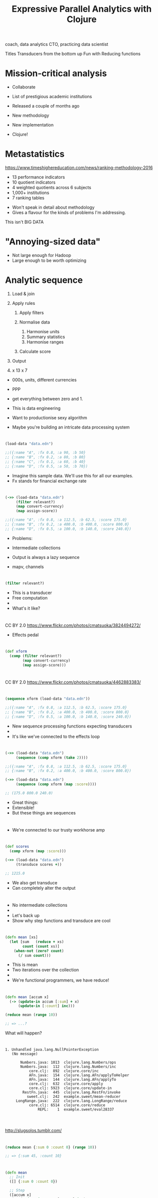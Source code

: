 #+Title: Expressive Parallel Analytics with Clojure
#+Author:
#+Email: @henrygarner

#+REVEAL_THEME: zenburn
#+REVEAL_EXTRA_CSS: ./extra.css
#+OPTIONS: num:nil toc:nil reveal_mathjax:t reveal_history:t reveal_control:nil reveal_progress:nil reveal_center:true reveal_slide_number:nil
#+REVEAL_TRANS: none

#+BEGIN_NOTES
coach, data analytics CTO,
practicing data scientist

Titles
Transducers from the bottom up
Fun with Reducing functions
#+END_NOTES

* Mission-critical analysis

[[./images/mastodon.png]]

[[./images/the-wur.png]]

#+BEGIN_NOTES
- Collaborate

- List of prestigious academic institutions

- Released a couple of months ago
- New methodology
- New implementation
- Clojure!
#+END_NOTES

* Metastatistics

https://www.timeshighereducation.com/news/ranking-methodology-2016

- 13 performance indicators
- 10 quotient indicators
- 4  weighted quotients across 6 subjects
- 1,000+ institutions
- 7 ranking tables

#+BEGIN_NOTES
- Won't speak in detail about methodology
- Gives a flavour for the kinds of problems I'm addressing.

This isn't BIG DATA
#+END_NOTES

* "Annoying-sized data"

#+ATTR_REVEAL: :frag appear
[[./images/bruce.jpg]]


#+BEGIN_NOTES
- Not large enough for Hadoop
- Large enough to be worth optimizing

#+END_NOTES

* Analytic sequence

#+ATTR_REVEAL: :frag (appear appear appear appear appear) :frag_idx (1 1 1 4)
1. Load & join
2. Apply rules
   #+ATTR_REVEAL: :frag (appear appear appear) :frag_idx (2 2 2)
   1. Apply filters
   2. Normalise data
      #+ATTR_REVEAL: :frag (appear appear appear) :frag_idx (3 3 3)
      1. Harmonise units
      2. Summary statistics
      3. Harmonise ranges
   3. Calculate score
3. Output
4. x 13 x 7

#+BEGIN_NOTES
- 000s, units, different currencies
- PPP
- get everything between zero and 1.

- This is data engineering
- Want to productionise sexy algorithm
- Maybe you're building an intricate data processing system
#+END_NOTES

* 

#+BEGIN_SRC clojure
(load-data "data.edn")

;;({:name "A", :fx 0.8, :a 90, :b 50}
;; {:name "B", :fx 0.2, :a 80, :b 80}
;; {:name "C", :fx 0.1, :a 60, :b 40}
;; {:name "D", :fx 0.5, :a 50, :b 70})
#+END_SRC

#+BEGIN_NOTES
- Imagine this sample data. We'll use this for all our examples.
- Fx stands for financial exchange rate
#+END_NOTES

* 

#+BEGIN_SRC clojure
(->> (load-data "data.edn")
     (filter relevant?)
     (map convert-currency)
     (map assign-score))

;;({:name "A", :fx 0.8, :a 112.5, :b 62.5, :score 175.0}
;; {:name "B", :fx 0.2, :a 400.0, :b 400.0, :score 800.0}
;; {:name "D", :fx 0.5, :a 100.0, :b 140.0, :score 240.0})
#+END_SRC

#+BEGIN_NOTES
- Problems:
- Intermediate collections
- Output is always a lazy sequence

- mapv, channels
#+END_NOTES

* 

#+BEGIN_SRC clojure
(filter relevant?)
#+END_SRC

#+BEGIN_NOTES
- This is a transducer
- Free computation
-
- What's it like?
#+END_NOTES

* 
:PROPERTIES:
:CUSTOM_ID: pedal
:reveal_background: ./images/pedals/3824494272_8fb3ea261a_o.jpg
:END:

CC BY 2.0 https://www.flickr.com/photos/cmatsuoka/3824494272/

#+BEGIN_NOTES
- Effects pedal
#+END_NOTES

* 

#+BEGIN_SRC clojure
(def xform
  (comp (filter relevant?)
        (map convert-currency)
        (map assign-score)))
#+END_SRC

* 
:PROPERTIES:
:CUSTOM_ID: pedals
:reveal_background: ./images/pedals/4462883383_a3ed642205_o.jpg
:END:

CC BY 2.0 https://www.flickr.com/photos/cmatsuoka/4462883383/

* 

#+BEGIN_SRC clojure
(sequence xform (load-data "data.edn"))

;;({:name "A", :fx 0.8, :a 112.5, :b 62.5, :score 175.0}
;; {:name "B", :fx 0.2, :a 400.0, :b 400.0, :score 800.0}
;; {:name "D", :fx 0.5, :a 100.0, :b 140.0, :score 240.0})
#+END_SRC

#+BEGIN_NOTES
- New sequence processing functions expecting transducers
-
- It's like we've connected to the effects loop
#+END_NOTES

* 
:PROPERTIES:
:CUSTOM_ID: guitar
:reveal_background: ./images/guitars/4779928776_0783c072fe_o.jpg
:END:

* 

#+BEGIN_SRC clojure
(->> (load-data "data.edn")
     (sequence (comp xform (take 2))))

;;({:name "A", :fx 0.8, :a 112.5, :b 62.5, :score 175.0}
;; {:name "B", :fx 0.2, :a 400.0, :b 400.0, :score 800.0})

(->> (load-data "data.edn")
     (sequence (comp xform (map :score))))

;; (175.0 800.0 240.0)
#+END_SRC

#+BEGIN_NOTES
- Great things:
- Extensible!
- But these things are sequences
#+END_NOTES

* 
:PROPERTIES:
:CUSTOM_ID: amp
:reveal_background: ./images/amps/9.jpg
:END:

#+BEGIN_NOTES
- We're connected to our trusty workhorse amp
#+END_NOTES

* 

#+BEGIN_SRC clojure
(def scores
  (comp xform (map :score)))

(->> (load-data "data.edn")
     (transduce scores +))

;; 1215.0
#+END_SRC

#+BEGIN_NOTES
- We also get transduce
- Can completely alter the output
#+END_NOTES

* 
:PROPERTIES:
:CUSTOM_ID: tesla
:reveal_background: ./images/amps/Tesla-Coil-lighting-stunt-with-guitar.jpg
:END:

#+BEGIN_NOTES
- No intermediate collections
- 
- Let's back up
- Show why step functions and transduce are cool
#+END_NOTES

* 

#+BEGIN_SRC clojure
(defn mean [xs]
  (let [sum   (reduce + xs)
        count (count xs)]
    (when-not (zero? count)
      (/ sum count)))
#+END_SRC

#+BEGIN_NOTES
- This is mean
- Two iterations over the collection
- 
- We're functional programmers, we have reduce!
#+END_NOTES

* 

#+BEGIN_SRC clojure
(defn mean [accum x]
  (-> (update-in accum [:sum] + x)
      (update-in [:count] inc)))
#+END_SRC

#+ATTR_REVEAL: :frag appear
#+BEGIN_SRC clojure
(reduce mean (range 10))

;; => ...?
#+END_SRC

#+BEGIN_NOTES
What will happen?
#+END_NOTES

* 
#+BEGIN_SRC text
1. Unhandled java.lang.NullPointerException
   (No message)

       Numbers.java: 1013  clojure.lang.Numbers/ops
       Numbers.java:  112  clojure.lang.Numbers/inc
           core.clj:  892  clojure.core/inc
           AFn.java:  154  clojure.lang.AFn/applyToHelper
           AFn.java:  144  clojure.lang.AFn/applyTo
           core.clj:  632  clojure.core/apply
           core.clj: 5923  clojure.core/update-in
        RestFn.java:  445  clojure.lang.RestFn/invoke
          sweet.clj:  242  example.sweet/mean-reducer
     LongRange.java:  222  clojure.lang.LongRange/reduce
           core.clj: 6514  clojure.core/reduce
               REPL:    1  example.sweet/eval28337

#+END_SRC

* 
:PROPERTIES:
:CUSTOM_ID: slug1
:reveal_background: ./images/slugs/ss1.jpg
:END:

http://slugsolos.tumblr.com/

* 

#+BEGIN_SRC clojure
(reduce mean {:sum 0 :count 0} (range 10))

;; => {:sum 45, :count 10}
#+END_SRC

* 

#+BEGIN_SRC clojure
(defn mean
  ;; Init
  ([] {:sum 0 :count 0})
  
  ;; Step
  ([accum x]
   (-> (update-in accum [:count] inc)
       (update-in [:sum] + x))))

#+END_SRC
#+ATTR_REVEAL: :frag appear
#+BEGIN_SRC clojure
(reduce mean (mean) (range 10))

;; => {:sum 45, :count 10}
#+END_SRC

#+BEGIN_NOTES
- Output isn't really what we want
#+END_NOTES

* 

#+BEGIN_SRC clojure
(defn mean
  ;; Init
  ([] {:sum 0 :count 0})

  ;; Step
  ([accum x]
   (-> (update-in accum [:count] inc)
       (update-in [:sum] + x)))

  ;; Complete
  ([{:keys [sum count]}]
   (when-not (zero? count)
     (/ sum count))))
#+END_SRC
#+ATTR_REVEAL: :frag appear
#+BEGIN_SRC clojure
(mean (reduce mean (mean) (range 10)))

;; => 9/2
#+END_SRC

#+BEGIN_NOTES
- When we're done we call complete
-
- This is what transduce does
#+END_NOTES

* 
#+BEGIN_SRC clojure
(transduce (map identity) mean (range 10))

;; => 9/2
#+END_SRC

#+BEGIN_NOTES
- Behviour for free
-
- What is identity transducer?
#+END_NOTES

* What is the identity transducer?

* 

#+BEGIN_SRC clojure
  (defn identity-transducer [rf]
    (fn
      ([]      (rf))         ;; Init
      ([acc]   (rf acc))     ;; Complete
      ([acc x] (rf acc x)))) ;; Step
#+END_SRC

#+ATTR_REVEAL: :frag appear
#+BEGIN_SRC clojure
  (defn identity-transducer [rf] rf)
#+END_SRC

#+ATTR_REVEAL: :frag appear
#+BEGIN_SRC clojure
  (def identity-transducer identity)
#+END_SRC

* 

#+BEGIN_SRC clojure
(transduce identity mean (range 10))

;; => 9/2
#+END_SRC

#+BEGIN_NOTES
- Look at a more sophisticated example
#+END_NOTES

* 

https://en.wikipedia.org/wiki/Algorithms_for_calculating_variance

#+BEGIN_SRC clojure
  (defn variance
    ;; Init
    ([] [0 0 0])
 
    ;; Step
    ([[count mean sum-of-squares] x]
     (let [count' (inc count)
           mean'  (+ mean (/ (- x mean) count'))]
       [count' mean'
        (+ sum-of-squares (* (- x mean') (- x mean)))]))

    ;; Complete
    ([[count mean sum-of-squares]]
     (/ sum-of-squares (max 1 (dec count)))))
#+END_SRC

* 
#+BEGIN_SRC clojure
  (->> (load-data "data.edn")
       (transduce scores variance))
       
  ;; => 118075.0
#+END_SRC

#+BEGIN_NOTES
Variance is useful, but we usually want standard deviation
#+END_NOTES

* 

[[./images/normal-curve.png]]

* 

#+BEGIN_SRC clojure
(def standard-deviation
  (completing variance #(Math/sqrt (variance %))))
#+END_SRC

#+ATTR_REVEAL: :frag appear
#+BEGIN_SRC clojure
(->> (load-data "data.edn")
     (transduce scores standard-deviation))

;; => 343.6204301260331
#+END_SRC

#+BEGIN_NOTES
- Completing introduced in Clojure 1.7

- Want to calculate mean and standard deviation
- At the same time.
- Variance is a black box
#+END_NOTES

* 

#+BEGIN_SRC clojure
(->> (load-data "data.edn")
     (map (juxt :a :b)))

;; ([90 50] [80 80] [60 40] [50 70])
#+END_SRC

#+BEGIN_NOTES
- Might try and do this with step functions
#+END_NOTES

* 
#+BEGIN_SRC clojure
(->> (load-data "data.edn")
     (transduce scores
                (juxt mean standard-deviation)))

;; => ?
#+END_SRC

* 
:PROPERTIES:
:CUSTOM_ID: slug2
:reveal_background: ./images/slugs/rUF67Fd.jpg
:END:

http://slugsolos.tumblr.com/

* 

#+BEGIN_SRC text
1. Unhandled java.lang.NullPointerException
   (No message)

     Numbers.java: 1013  clojure.lang.Numbers/ops
     Numbers.java:  112  clojure.lang.Numbers/inc
         core.clj:  892  clojure.core/inc
         AFn.java:  154  clojure.lang.AFn/applyToHelper
         AFn.java:  144  clojure.lang.AFn/applyTo
         core.clj:  632  clojure.core/apply
         core.clj: 5923  clojure.core/update-in
      RestFn.java:  445  clojure.lang.RestFn/invoke
        sweet.clj:   82  example.sweet/mean
         core.clj: 2464  clojure.core/juxt/fn
         core.clj: 2611  clojure.core/map/fn/fn
         core.clj: 2611  clojure.core/map/fn/fn
         core.clj: 2611  clojure.core/map/fn/fn
         core.clj: 2675  clojure.core/filter/fn/fn
    protocols.clj:  167  clojure.core.protocols/fn
    protocols.clj:   19  clojure.core.protocols/fn/G
    protocols.clj:   31  clojure.core.protocols/seq-reduce
    protocols.clj:  101  clojure.core.protocols/fn
    protocols.clj:   13  clojure.core.protocols/fn/G
         core.clj: 6590  clojure.core/transduce
         core.clj: 6585  clojure.core/transduce
             REPL:    2  example.sweet/eval47021

#+END_SRC

* 

#+BEGIN_SRC clojure
(defn juxt-r [& rfns]
  (fn
    ([]      (mapv (fn [f]   (f))     rfns))
    ([acc]   (mapv (fn [f a] (f a))   rfns acc))
    ([acc x] (mapv (fn [f a] (f a x)) rfns acc))))

(def rf
  (juxt-r + conj))
#+END_SRC

#+ATTR_REVEAL: :frag appear
#+BEGIN_SRC clojure
(transduce identity rf (range 10))

;; => [45 [0 1 2 3 4 5 6 7 8 9]]

#+END_SRC

* 

#+BEGIN_SRC clojure
(def rf
  (juxt-r + ((take 3) conj)))

(transduce identity rf (range 10))

;; => ...?
;;
#+END_SRC

* 

#+BEGIN_SRC clojure
(def rf
  (juxt-r + ((take 3) conj)))

(transduce identity rf (range 10))

;; => [45 #object[clojure.lang.Reduced {:status :ready,
;;                                      :val [0 1 2]}]]
#+END_SRC

* 
:PROPERTIES:
:CUSTOM_ID: slug3
:reveal_background: ./images/slugs/tumblr_n9jjkbfgE21thoekio1_500.jpg
:END:


#+BEGIN_NOTES
What's going on inside take?
#+END_NOTES

* 

#+BEGIN_SRC clojure
  (defn take [n]
    (fn [rf]
      (let [nv (volatile! n)]
        (fn
          ([] (rf))
          ([result] (rf result))
          ([result input]
           (let [n @nv
                 nn (vswap! nv dec)
                 result (if (pos? n)
                          (rf result input)
                          result)]
             (if (not (pos? nn))
               (ensure-reduced result)
               result)))))))
#+END_SRC

* 

#+BEGIN_SRC clojure
(defn juxt-r [& rfns]
  (fn
    ([]    (mapv (fn [f] (f)) rfns))
    ([acc] (mapv (fn [f a] (f (unreduced a))) rfns acc))
    ([acc x]
     (let [all-reduced? (volatile! true)
           results (mapv (fn [f a]
                           (if-not (reduced? a)
                             (do (vreset! all-reduced?
                                          false)
                                 (f a x))
                             a))
                         rfns acc)]
       (if @all-reduced? (reduced results) results)))))
#+END_SRC
#+BEGIN_NOTES
- If all values are reduced, we're reduced.
- Only call step function on non-reduced accumulators
-
- Fixed! We have parallel step functions
#+END_NOTES

* 
:PROPERTIES:
:CSS_ID: sound-wall
:reveal_background: ./images/speakers/Grateful-Dead-Wall-of-Sound-Center-600x360.jpg
:END:

#+BEGIN_NOTES
-
- A word of warning...
#+END_NOTES

* 

#+BEGIN_SRC clojure
(def rf
  (juxt-r + ((take 3) conj)))

(transduce identity rf (range 10))

;; => [45 [0 1 2]]
#+END_SRC

#+ATTR_REVEAL: :frag appear
...but...
#+ATTR_REVEAL: :frag appear
#+BEGIN_SRC clojure
(transduce identity rf (range 10))

;; => [45 []]
#+END_SRC

#+BEGIN_NOTES
Don't alias a stateful transducer / reducing function
#+END_NOTES

* 
:PROPERTIES:
:CUSTOM_ID: clash
:reveal_background: ./images/clash.jpg
:END:

* 

#+BEGIN_SRC clojure
(def rf
  ((map inc) +))

(transduce identity rf (range 10))

;; => 55
#+END_SRC

#+BEGIN_NOTES
There's nothing wrong with this

In fact it opens up possibilities
#+END_NOTES

* 

#+BEGIN_SRC clojure
(defn facet [rf fns]
  (->> (map (fn [f] ((map f) rf)) fns)
       (apply juxt-r)))

(def rf
  (facet + [:a :b]))
#+END_SRC

#+ATTR_REVEAL: :frag appear
#+BEGIN_SRC clojure
(->> (load-data "data.edn")
     (transduce identity rf))

;; => [280 240]
#+END_SRC

#+BEGIN_NOTES
- A and b are just ordinary functions
They will be applied independently to the input

- Compare to juxt.

- What can we do with this?
#+END_NOTES

* 

#+BEGIN_SRC clojure
(defn weighted-mean [nf df]
  (let [rf (facet mean [nf df])]
    (completing rf (fn [x]
                     (let [[n d] (rf x)]
                       (when-not (zero? d)
                           (/ n d)))))))
#+END_SRC

#+ATTR_REVEAL: :frag appear
#+BEGIN_SRC clojure
(->> (load-data "data.edn")
     (transduce identity (weighted-mean :a :b)))

;; => 7/6
#+END_SRC

#+BEGIN_NOTES
What else could we do by wrapping juxt-r?
#+END_NOTES

* 

#+BEGIN_SRC clojure
(defn fuse [kvs]
  (let [rfns (vals kvs)
        rf   (apply juxt-r rfns)]
    (completing rf #(zipmap (keys kvs) (rf %)))))

(def rf
  (fuse {:mean mean
         :sd   standard-deviation}))
#+END_SRC

#+ATTR_REVEAL: :frag appear
#+BEGIN_SRC clojure
(->> (load-data "data.edn")
     (transduce (map :a) rf))

;; => {:mean 70, :sd 18.257418583505537}
#+END_SRC

* 

#+BEGIN_SRC clojure
(def rf
  (fuse {:mean-score ((map :score) mean)
         :fields (facet
                  (fuse {:mean mean
                         :sd   standard-deviation})
                  [:a :b])}))
#+END_SRC

#+ATTR_REVEAL: :frag reveal
#+BEGIN_SRC clojure
(->> (load-data "data.edn")
     (transduce xform rf))

;; {:mean-score 405.0,
;;  :fields [{:mean 204.16666666666666,
;;            :sd 169.71176545346918}
;;           {:mean 200.83333333333334,
;;            :sd 176.78258775494078}]}
#+END_SRC

* Success!
:PROPERTIES:
:CUSTOM_ID: hero
:reveal_background: ./images/guitars/funny-guitar-hero-kid.jpg
:END:

* Hey, where's my parallelism?

* Reducers

#+BEGIN_SRC txt
solve(problem):
    if problem is small enough:
        solve problem directly (sequential algorithm)
    else:
        for part in subdivide(problem)
            fork subtask to solve part
        join all subtasks spawned in previous loop
        combine results from subtasks
#+END_SRC

#+BEGIN_NOTES
Clojure 1.5
#+END_NOTES

* 

[[./images/reductions-tree.png]]

* 

[[./images/reduce-combine.png]]

* The Interquartile Range

[[./images/iqr.png]]

* 
#+BEGIN_SRC clojure
(import '[org.HdrHistogram DoubleHistogram])

(defn iqr-reducer
  ([] (DoubleHistogram. 1e8 3))
  ([hist x] (doto hist (.recordValue x)))
  ([hist] hist))

(defn iqr-combiner
  ([] (DoubleHistogram. 1e8 3))
  ([a b] (doto a (.add b)))
  ([hist]
   (vector (.getValueAtPercentile hist 25)
           (.getValueAtPercentile hist 75))))
#+END_SRC

* Fold

* 
#+BEGIN_SRC clojure
(require '[clojure.core.reducers :as r])

(->> (load-data "data.edn")
     (eduction xform (map :score))
     (r/fold iqr-combiner iqr-reducer))


;; => #object[org.HdrHistogram.DoubleHistogram]
#+END_SRC

#+BEGIN_NOTES
- Eduction
- 
- Complete will not be called...
#+END_NOTES

* 
#+BEGIN_SRC clojure
(require '[clojure.core.reducers :as r])

(->> (load-data "data.edn")
     (eduction xform (map :score))
     (r/fold iqr-combiner iqr-reducer)
     (iqr-combiner))

;; => [175.0 240.0]
#+END_SRC

#+BEGIN_NOTES
- Do we have any other new parallel tools?
#+END_NOTES

* 
:PROPERTIES:
:CUSTOM_ID: parallel
:reveal_background: ./images/multineck/SteveVai_081114.jpg
:END:

* core.async

"The conveyor belt of awesomeness"
-- Kris Jenkins

* 

- reduce
- map<
- pipeline

* 

- reduce
- +map<+
- pipeline

* 

#+BEGIN_SRC clojure
(require '[clojure.core.async :as async])

(defn fold [n xform reducef combinef in]
  (let [reduced (async/chan n)
        f       (xform reducef)]
    (->> (for [_ (range n)]
           (async/reduce f (f) in))
         (async/merge)
         (async/pipeline n reduced (map f)))
    (async/go
      (->> (async/reduce combinef (combinef) reduced)
           (async/<!)
           (combinef)))))
#+END_SRC

#+BEGIN_NOTES
- CSP channels and goroutines
- Cooperative multithreading
- Fixed size theadpool (cpus * 2) + 42
-
- Fully parallel!!
#+END_NOTES

* 
:PROPERTIES:
:CUSTOM_ID: parallel2
:reveal_background:  ./images/multineck/billbailey.jpg
:END:

https://www.youtube.com/watch?v=EAZdiJGWdfI

* 

#+BEGIN_SRC clojure
(def data (take 100000 (cycle (load-data "data.edn"))))

(quick-bench
 (->> (async/to-chan data)
      (fold 8 (comp xform (map :score))
            histogram-reducer
            histogram-combiner)
      (async/<!!)))

;; Execution time mean : 162.811354 ms
;; Execution time std-deviation : 168.664279 ms

#+END_SRC

#+BEGIN_NOTES
A word of caution...
#+END_NOTES

* 

#+BEGIN_SRC clojure
(quick-bench
 (->> (eduction xform (map :score) data)
      (r/fold 8
              histogram-combiner
              histogram-reducer)))

;; Execution time mean : 50.593113 ms
;; Execution time std-deviation : 2.644261 ms

#+END_SRC

* Summary

#+ATTR_REVEAL: :frag (appear)
- Step functions
  - init, step, complete
  - reduced?
  - composition:
    - juxt-r, facet, fuse
- Transducible contexts:
  - sequence, transduce, eduction
  - fold

* References

#+ATTR_REVEAL: :frag (appear)
- https://github.com/cgrand/xforms
  - reduce, into, by-key, partition, pad, for and window
  - str, str!, avg, count, juxt, juxt-map and first
- https://github.com/aphyr/tesser
  - correlation, variance, covariance, standard-deviation
- https://tbaldridge.pivotshare.com/
  - Logic Programming, Core.Async, Transients, and more

* If you liked this...

http://cljds.com/cljds-book | 
http://cljds.com/cljds-amzn

[[./images/clojure-data-science.png]]

 https://github.com/clojuredatascience

#+BEGIN_NOTES
- This is new material.
- Learn statistics and machine learning with Clojure

- Chapters on classification, clustering, recommenders.
#+END_NOTES

* Thanks!

https://github.com/henrygarner/cljx-december-2015

[[./images/henrygarner.jpeg]]

Henry Garner

@henrygarner

* Questions?

* Lunch!

